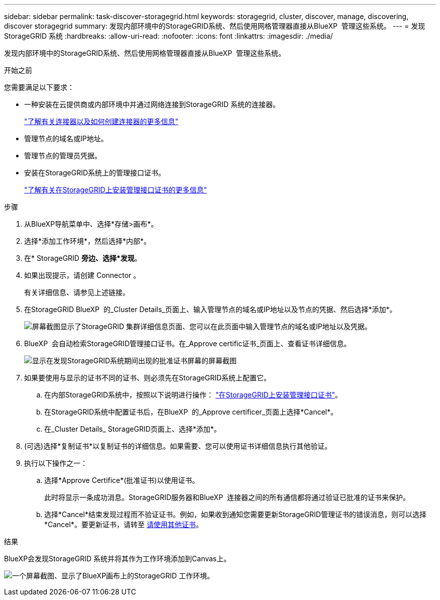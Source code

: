---
sidebar: sidebar 
permalink: task-discover-storagegrid.html 
keywords: storagegrid, cluster, discover, manage, discovering, discover storagegrid 
summary: 发现内部环境中的StorageGRID系统、然后使用网格管理器直接从BlueXP  管理这些系统。 
---
= 发现StorageGRID 系统
:hardbreaks:
:allow-uri-read: 
:nofooter: 
:icons: font
:linkattrs: 
:imagesdir: ./media/


[role="lead"]
发现内部环境中的StorageGRID系统、然后使用网格管理器直接从BlueXP  管理这些系统。

.开始之前
您需要满足以下要求：

* 一种安装在云提供商或内部环境中并通过网络连接到StorageGRID 系统的连接器。
+
https://docs.netapp.com/us-en/bluexp-setup-admin/concept-connectors.html["了解有关连接器以及如何创建连接器的更多信息"^]

* 管理节点的域名或IP地址。
* 管理节点的管理员凭据。
* 安装在StorageGRID系统上的管理接口证书。
+
https://docs.netapp.com/us-en/storagegrid-118/admin/configuring-custom-server-certificate-for-grid-manager-tenant-manager.html#add-a-custom-management-interface-certificate["了解有关在StorageGRID上安装管理接口证书的更多信息"^]



.步骤
. 从BlueXP导航菜单中、选择*存储>画布*。
. 选择*添加工作环境*，然后选择*内部*。
. 在* StorageGRID *旁边、选择*发现*。
. 如果出现提示，请创建 Connector 。
+
有关详细信息、请参见上述链接。

. 在StorageGRID BlueXP  的_Cluster Details_页面上、输入管理节点的域名或IP地址以及节点的凭据、然后选择*添加*。
+
image:screenshot-cluster-details.png["屏幕截图显示了StorageGRID 集群详细信息页面、您可以在此页面中输入管理节点的域名或IP地址以及凭据。"]

. BlueXP  会自动检索StorageGRID管理接口证书。在_Approve certific证书_页面上、查看证书详细信息。
+
image:screenshot-bluexp-approve-certificate.png["显示在发现StorageGRID系统期间出现的批准证书屏幕的屏幕截图"]

. 如果要使用与显示的证书不同的证书、则必须先在StorageGRID系统上配置它。
+
.. 在内部StorageGRID系统中，按照以下说明进行操作： https://docs.netapp.com/us-en/storagegrid-118/admin/configuring-custom-server-certificate-for-grid-manager-tenant-manager.html#add-a-custom-management-interface-certificate["在StorageGRID上安装管理接口证书"^]。
.. 在StorageGRID系统中配置证书后，在BlueXP  的_Approve certificer_页面上选择*Cancel*。
.. 在_Cluster Details_ StorageGRID页面上、选择*添加*。


. (可选)选择*复制证书*以复制证书的详细信息。如果需要、您可以使用证书详细信息执行其他验证。
. 执行以下操作之一：
+
.. 选择*Approve Certifice*(批准证书)以使用证书。
+
此时将显示一条成功消息。StorageGRID服务器和BlueXP  连接器之间的所有通信都将通过验证已批准的证书来保护。

.. 选择*Cancel*结束发现过程而不验证证书。例如，如果收到通知您需要更新StorageGRID管理证书的错误消息，则可以选择*Cancel*。要更新证书，请转至 <<use-a-different-certificate,请使用其他证书>>。




.结果
BlueXP会发现StorageGRID 系统并将其作为工作环境添加到Canvas上。

image:screenshot-canvas.png["一个屏幕截图、显示了BlueXP画布上的StorageGRID 工作环境。"]
